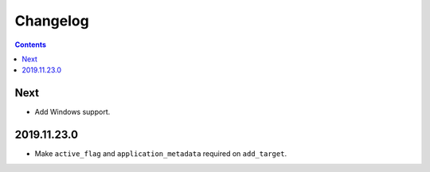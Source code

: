 Changelog
=========

.. contents::

Next
----

* Add Windows support.

2019.11.23.0
------------

* Make ``active_flag`` and ``application_metadata`` required on ``add_target``.

